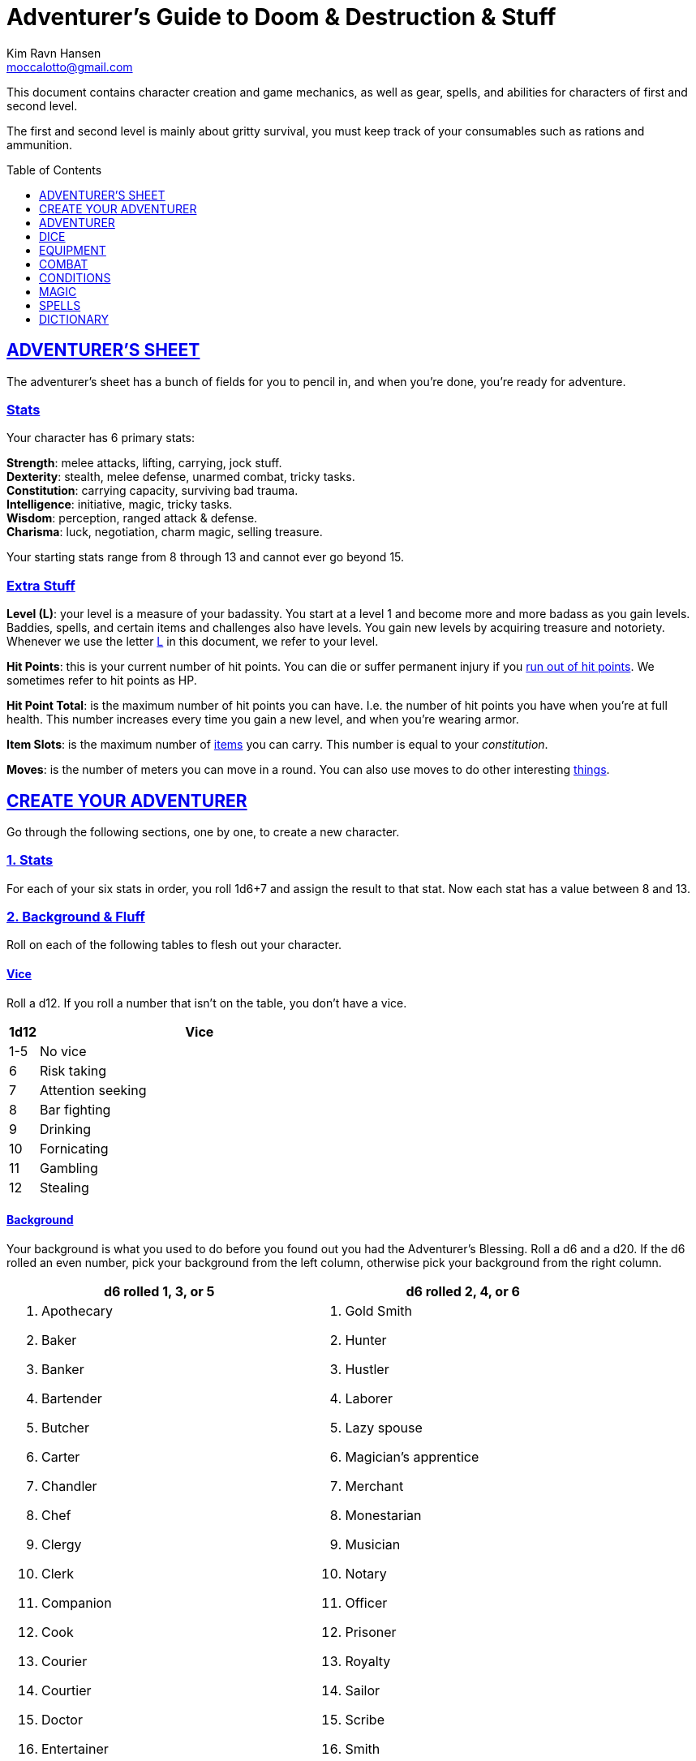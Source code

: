 = Adventurer's Guide to Doom & Destruction & Stuff
// {{{ VARIABLES
:stylesheet: style.css
:doctype: article
:icons: font
:sectlinks:
:toc:
:toclevels: 1
:toc-placement!:
:experimental:
:stem:
:xrefstyle: full
:author: Kim Ravn Hansen
:email: moccalotto@gmail.com


:AHP: <<armor_hit_points,Hit Points>>
:IS: <<item_slots,Item Slots>>
:UP: <<usage_points,Usage Points>>
:_up: <<usage_points,usage point>>
:_ups: <<usage_points,usage points>>
:consumable: <<consumption_checks,consumable>>
:consumption: <<consumption_checks,consumption>>
:cost: <<_money,Cost>>
:elite_book: xref:elite[Elite's Guide To Doom & Destruction & Stuff]
:hero_book: xref:hero[Hero's Guide To Doom & Destruction & Stuff]
:link: icon:link[]
:one: <<nat1,One>>
:twenty: <<nat20,Twenty>>
// VARIABLES }}}

This document contains character creation and game mechanics, as well as gear,
spells, and abilities for characters of first and second level.

The first and second level is mainly about gritty survival, you must keep
track of your consumables such as rations and ammunition.

toc::[]

// {{{ ADVENTURERS SHEET
== ADVENTURER’S SHEET
The adventurer’s sheet has a bunch of fields for you to pencil in, and when
you’re done, you’re ready for adventure.

=== Stats
Your character has 6 primary stats:

[%unbreakable]
--
*Strength*: melee attacks, lifting, carrying, jock stuff. +
*Dexterity*: stealth, melee defense, unarmed combat, tricky tasks. +
*Constitution*: carrying capacity, surviving bad trauma. +
*Intelligence*: initiative, magic, tricky tasks. +
*Wisdom*: perception, ranged attack & defense. +
*Charisma*: luck, negotiation, charm magic, selling treasure.
--

Your starting stats range from 8 through 13 and cannot ever go beyond 15.

=== Extra Stuff

*Level (L)*: your level is a measure of your badassity. You start at a level 1
and become more and more badass as you gain levels. Baddies, spells, and
certain items and challenges also have levels. You gain new levels by acquiring
treasure and notoriety. Whenever we use the letter <<L>> in this document, we
refer to your level.

*Hit Points*: this is your current number of hit points. You can die or suffer
permanent injury if you <<zero_hp,run out of hit points>>. We sometimes refer
to hit points as HP.

[[hit_point_total,hit point total]]
*Hit Point Total*: is the maximum number of hit points you can have. I.e. the
number of hit points you have when you're at full health. This number increases
every time you gain a new level, and when you're wearing armor.

*Item Slots*: is the maximum number of <<item_slots,items>> you can carry. This
number is equal to your __constitution__.

*Moves*: is the number of meters you can move in a round. You can also use
moves to do other interesting <<moves,things>>.
// }}}


// {{{ CREATE YOUR ADVENTURER
== CREATE YOUR ADVENTURER
Go through the following sections, one by one, to create a new character.

=== 1. Stats
For each of your six stats in order, you roll 1d6+7 and assign the result to
that stat. Now each stat has a value between 8 and 13.

=== 2. Background & Fluff
Roll on each of the following tables to flesh out your character.

==== Vice
Roll a d12. If you roll a number that isn't on the table, you don’t have a vice.

[%header,cols="^1,11"]
|===
| 1d12  | Vice
//------+--------------------------
| 1-5   | No vice
| 6     | Risk taking
| 7     | Attention seeking
| 8     | Bar fighting
| 9     | Drinking
| 10    | Fornicating
| 11    | Gambling
| 12    | Stealing
//------+--------------------------
|===


==== Background
Your background is what you used to do before you found out you had the
Adventurer's Blessing. Roll a d6 and a d20. If the d6 rolled an even number,
pick your background from the left column, otherwise pick your background from
the right column.

[%header,cols=2*a]
|===
//---------------------+------------------------
| d6 rolled 1, 3, or 5 | d6 rolled 2, 4, or 6
|
. Apothecary
. Baker
. Banker
. Bartender
. Butcher
. Carter
. Chandler
. Chef
. Clergy
. Clerk
. Companion
. Cook
. Courier
. Courtier
. Doctor
. Entertainer
. Farmer
. Fisherman
. Foreigner: roll again for original background
. Gambler
|
. Gold Smith
. Hunter
. Hustler
. Laborer
. Lazy spouse
. Magician’s apprentice
. Merchant
. Monestarian
. Musician
. Notary
. Officer
. Prisoner
. Royalty
. Sailor
. Scribe
. Smith
. Solder
. Squire
. Street urchin
. Thief
//---------------------+------------------------
|===

[quote]
Consult the GM when making checks that you think could be helped to your
background; you might get an <<advantage>>.


=== 3. Adventuring Gear

All characters start with the following equipment:

[%unbreakable]
--
* A backpack.
* An <<adventurers_logbook>>.
* 2 <<torch,torches>>.
* A <<melee_weapons,light melee weapon>>.
* Three normal <<rations,ration packs>>.
* A set of common clothing.
* A bedroll.
--

*In addition to that:* Roll on each of the following tables to find out what
additional equipment your character starts with.



==== Ranged weapon
Roll 1d6 on this table to find out if you have a ranged weapon.

[%unbreakable]
--
[%header,cols="^2,10"]
|===
| d6  | Weapon
//----+----------------------------
| 1-2 | No ranged weapon
| 3   | Throwing Weapon (dagger, axe, or javelin)
| 4   | Slingshot + Bag of stones
| 5   | Bow + Quiver of arrows
| 6   | Crossbow + Quiver of bolts
//----+----------------------------
|===
--


==== Shield
Roll 1d6 on this table to find out if you have a shield.

[%unbreakable]
--
[%header,cols="^2,10"]
|===
| d6    | Shield
//------+----------------------------
| 1-4   | No shield
| 5-6   | Light Shield
//------+----------------------------
|===
--


==== Armor Pieces
Roll 1d6 on this table to find out what armor you have.

[%unbreakable]
--
[%header,cols="^2,10"]
|===
| d6    | Armor
//------+----------------------------
| 1-2   | No armor
| 3-4   | Light Cuirass
| 5-6   | Light Cuirass and Helmet
//------+----------------------------
|===
--

==== Utility Gear

Roll once on <<utility_gear_1>>.

[%unbreakable]
--
[[utility_gear_1]]
.Utility Gear 1
[%header,cols="^1,11"]
|===
| 1d10 | Item
//-----+-----------------------
|   1  | <<iron_rations>>
|   2  | Grappling hook + 10 meter rope
|   3  | <<storm_lantern>>
|   4  | Rope, 25 meters
|   5  | <<kosh>>
|   6  | Ball bearings
|   7  | Shovel
|   8  | <<lockpicking_tools>>
|   9  | <<lantern>>
|   10 | <<purse_copper>>
//-----+-----------------------
|===
--

Roll twice on <<utility_gear_2>>; if the two rolls are the same, reroll both
until you have two different rolls.

[%unbreakable]
--
[[utility_gear_2]]
.Utility Gear 2
[%header,cols="^1,11"]
|===
| 1d10 | Item
//-----+-----------------------------
| 1    | 2d6 gold pieces
| 2    | <<spellbook,Spellbook>> with 2 <<usage_points>> (the <<GM>> chooses the spell)
| 3    | <<torch,Torch>>
| 4    | <<spikes,Spikes>>
| 5    | <<tinkering_tools,Tinkering tools>>
| 6    | Pole, 3m, foldable
| 7    | Chalk
| 8    | <<rations,Ration pack, normal>>
| 9    | <<lamp_oil,Lamp oil>>
| 10   | <<map_making_tools,Map making tools>>
//-----+-----------------------------
|===
--


=== All Done
Now it’s time to read about the adventurer class and then check out the
sections on dice checks and combat.

// }}}


// {{{ ADVENTURER
== ADVENTURER

[quote,Baron LeDique]
Adventurers are brave, eager, and dangerous.

All characters start out with the same class: Adventurer.

=== Level 1

[[hit_points,hit points]]
==== Hit Points
Your __hit point total__ is 8, which means that, under normal
circumstances, you can’t have more than 8 hit points. When you have lost all
your hit points, you have to roll on the <<death_table>>.

[[armor_skills]]
==== Armor Skills
You are skilled at using light armor pieces. See also <<armor_skills>>.


[[weapon_skills]]
==== Weapon Skills
You are skilled at using ranged weapons and light melee weapons. See also
<<adventurer_damage_rolls_table>>.

==== Adventurer's Blessing

An adventurer is not just someone who chooses to go on adventures, the blood in
their veins is magical, and it makes them formidable and among the only
persons who can be magically revived.

[quote,Margot LeDique]
The Adventurer's Blessing is stunningly powerful; many nations want former
adventurers of high levels in key military and governing positions, as the
ability to be revived can be, well, vital for the continuation of the position.


==== Exotic Weapon Skills
You are __not__ skilled at using any exotic weapons such as the <<kosh>>.
Becoming skilled with such weapons require special training or abilities (such
as <<shady>>).

==== Spellcasting
You can use <<basic_spellcasting>> to cast <<basic>> spells quickly directly
from a <<spellbook>>, draining it fairly fast. You can also use
<<basic_ritual_casting>> to very slowly cast <<ritual,certain spells>>,
draining your spellbook much less. You can also use <<basic_recharging>> to
recharge depleted spellbooks.


=== Level 2
When you reach second level, you gain more hit points, better stats, and a
special ability.

==== More Hit Points, More Better
Your __hit point_total__ is increased by 1d8. Roll with <<advantage>>.

==== Better Stats
Roll a d20 and select a stat that is lower than the result of the die roll.
Increase that stat by 1 point. If no stats are lower than your die roll,
increase your lowest stat by 1.

==== Adventurer’s Special Ability
Choose one of the abilities below. Your choice is not permanent; you can switch
this ability at later levels.

//START_SORT //KEY:

//KEY:
[[armorer,armorer]]
*Armorer*: You obtain a set of <<tinkering_tools>>, and you can can repair
damaged and broken weapons as well as armor pieces using those tools.


//KEY:
[[backstabber,backstabber]]
*Backstabber*:
If an adjacent baddie moves away from you, you can make a melee attack against
them with a readied melee weapon you are skilled at using. When you do so, you
have __advantage__ on the <<attack_and_damage,attack check>> and the damage roll.

//KEY:
[[everdeen,everdeen]]
*Everdeen*:
If you are without arrows during combat, you can spend 3 moves, and make a
__charisma__ check. If successful, you somehow have a single extra arrow and
you’re ready to fire. If unsuccessful, you cannot use this ability before you
have stocked up on ammunition. This ability also works with bolts, slingshot,
and darts, but not thrown weapons such as daggers and javelins.


//KEY:
[[great_weapon_specialist,great weapon specialist]]
*Heavy Weapon Specialist*: You are skilled at using heavy melee weapons, and
when doing so, your damage die is 1d12.


//KEY:
[[infantry,infantry]]
*Infantry*:
You are able to use <<polearm,polearms>>.

//KEY:
[[medic,medic]]
*Medic*: 
You can augment magical healing and natural regeneration. You spend 30 minutes
administering to a wounded individual; during that time all checks and rolls
made to heal the patient (for instance to determine how many <<hit_points>> the
patient regains) have <<advantage>>. This does not apply to "area of effect"
healing. This augmentation can apply to regeneration via <<rest,resting>>,
provided you administer to the patient right as they start the rest.

//KEY:
[[monstrous_gourmand,monstrous gourmand]]
*Monstrous Gourmand*:
You can make edible ration packs from fresh monster parts (any recently dead
creature will do) It requires sharp cutting instruments, a large pot, a bonfire
(or equivalent source of heat), one hour of work, and a successful
__intelligence__ check to create one ration pack. A medium sized creature
“contains” 3 ration packs. In addition to creating rations, you are also able
to eat fresh, uncooked, monster meat without getting sick. It requires a sharp
cutting tool, 3d6 minutes, and a successful __constitution__ check to create
and eat such a “meal”.


//KEY:
[[negotiator,negotiator]]
*Negotiator*:
You have <<advantage>> on checks that involve negotiation, including
<<haggling_check>>.


//KEY:
[[pugilist,pugilist]]
*Pugilist*:
You are skilled at unarmed combat, and your unarmed combat damage die is 1d6.


//KEY:
[[rider,rider]]
*Rider*:
You acquire a trained horse for free (tamed wild horse, a gift, or similar).
You become skilled at riding horses. You have <<advantage>> on all
riding-related checks. You have <<advantage>> on {consumption} for animal feed.
When you reach level 5 your riding skill expands to all rideable land
creatures. At level 8, you can ride virtually any willing creature.

[%collapsible]
.A Rider's Mount
====
*Your horse* can drag a cart that can either carry you and two others, or you
and 20 <<item_slots>> of cargo. When you ride it or direct it, it can move 2
meters for every <<moves,move>> you make, and it has the same stats and hit
points as you, except for __intelligence__, which is 2. The horse generally does
what you want when you're in the saddle, but you have to succeed a __charisma__
check (with <<advantage>>) to command it when you're not.

*Feed*: You can feed your horse __animal feed__, and if you can't you can feed
it with <<rations>>, but the horse eats so much that you will have to make two
<<consumption_checks>> per day.

*If you lose this ability* (by changing it at later levels), you do not lose
your mount, but your rolls are no longer made with <<advantage>>.
====


//KEY:
[[ritualist,ritualist]]
*Ritualist*:
You have <<advantage>> on <<consumption_checks>> with <<magic_components>> and
you have <<advantage>> on the __intelligence__ check used for
<<basic_ritual_casting>>.

//KEY:
[[shady,shady]]
*Shady*:
On a successful __charisma__ check you pull out a dagger from a boot, a sleeve
or… somewhere. If your check fails, you cannot do it again for the rest of the
session. In combat, this feat requires 3 moves. You are also skilled at using a
<<kosh>>, something normal adventurers are not.

[quote]
The gods do not smile on people who use this ability to get rich by selling
daggers.


//KEY:
[[spelunker,spelunker]]
*Spelunker*:
You cannot go <<dungeon_mad>>,
you always have some chalk,
you always know the cardinal directions,
and have <<advantage>> on checks that involve navigation in caves and dungeons.
//
You also have <<advantage>> on <<consumption_checks>> checks for <<lamp_oil>>,
<<lantern,lanterns>>, and <<torch,torches>>.
//
Moreover, at any time, one of the ropes you carry does not take up any
<<item_slots>>.


//KEY:
[[thrifty,thrifty]]
*Thrifty*:
You have <<advantage>> on <<consumption_checks>> with <<coin_purse,coin
purses>>.


//KEY:
[[traveler,traveler]]
*Traveler*:
You have <<advantage>> on <<consumption_checks>> for <<rations>> and animal
feed, you always know the cardinal directions, and you have <<advantage>> on
checks related to geography, travel, and navigation. Additionally, at any time,
one of the ration packs you carry does not take up any <<item_slots>>.

//END_SORT


=== Level 3: Hero
You gain your hero specialization. You can find more info about the hero
specialization classes in the {hero_book}.

*NOTE*:
Even though you gain a heroic class at 3rd level, you're still an adventurer;
you still have the <<_adventurers_special_ability>>, the
<<_adventurers_blessing>>, as well as the other abilities adventurers have,
such as <<basic_spellcasting>>. You only lose an ability if your heroic class
explicitly prevents you from having it.

//}}}


//{{{DICE
== DICE
You can make rolls and checks with your dice. A roll is any kind of roll such
as 1d6, 2d4, 3d6+3, etc. A check is a special kind of roll described below.

=== Checks
You make checks to see if your character can successfully do certain
interesting things; you roll your d20. The check is successful if you roll
__no higher__ than a specified __target number__. 

The __target number__ is usually one of your stats.

.Checks & Target Numbers
====
*BASIC EXAMPLE*:
If the target number is 10, you must roll 10 or lower to succeed.

*CONCRETE EXAMPLE*:
You want to lift something really heavy, so the GM tells you to make a
__strength__ check. Your __strength__ is 12. You must roll 12 or below to
succeed. You roll a 13, which isn't a success.
====

[[nat1,1]]
*Rolling a One*: Checks are always successful if you roll a 1 on your d20.
Furthermore, depending on the type of check, other positive effects may occur.

[[nat20,20]]
*Rolling a Twenty*: Checks are always unsuccessful if you roll a 20 on your d20.
Furthermore, depending on the type of check, other negative consequences may occur.

[[adversarial,adversarial]]
=== Adversarial Checks
These are checks where the difficulty depends on the level of the adversary. In
this context, and adversary can be any type of obstacle, such as a baddie, a
lock, a trap, a riddle, or similar.

If the adversary is two or more levels above you, your checks against them have
<<disadvantage>> and if the adversary is two or more levels below you, your
checks against them have <<advantage>>.

.Adversarial Checks
====
A second level adventurer is trying to attack an evil orc who is level 5. This
attack check has <<disadvantage>> because the orc is two or more levels above
the adventurer. Had the orc been level 3, the check would not have had
<<disadvantage>>.

---

A level 3 adventurer is trying to haggle with a level 1 merchant to get a good
price on some loot. This <<haggling_check>> has <<advantage>> because the
adventurer is two levels above the merchant. Had the merchant (or indeed the
adventurer) been level 2 the check would not have had <<advantage>>.

---

A first level adventurer is attacking a second level zombie. The attack check
is normal because the level difference is less than 2.
====


=== Advantage & Disadvantage
Certain conditions, abilities, classes, and spells can give a roll an advantage
or disadvantage, which changes the way you roll the dice.

[[advantage,advantage]]
*Advantage*: If a roll has advantage, you roll the dice twice, and pick the
result you like best. For instance, if you have advantage on a damage doll, you
roll your damage dice twice and pick the roll you like best.

[[disadvantage,disadvantage]]
*Disadvantage*: If a roll has disadvantage, you roll the dice twice, and the GM
picks the result they like. For instance, if you have disadvantage on a check,
you roll the d20 twice and let the GM chose which die to use.

*Both = Neither*: If at least one advantage and at least one disadvantage
applies to the same roll, it becomes a normal without any advantage or
disadvantage roll.

//}}}


//{{{EQUIPMENT
== EQUIPMENT

=== Money
A gold piece (__gp__) is equivalent to 100 silver pieces, a silver piece (sp)
is 100 copper pieces (__cp__).

The weight of a few coins is negligible, but 100 coins take up one
<<item_slots,item slot>>.

[[item_slots,item slots]]
=== Item Slots
An average item uses up one item slot, but bulky or heavy items can use up
more. The number of item slots you can carry without penalty is equal to your
__constitution__. If your __constitution__ changes so does the number of item
slots you can carry.

[[overburden,overburden]]
*Overburdening*: You can use up all your item slots without any adverse
effects, but can carry up to __strength__ additional item slots by
overburdening yourself and being <<exhausted>> while doing so.

[[usage_points,usage points]]
=== Usage Points
Items that can be consumed or depleted (such as <<rations>>, arrows,
<<lamp_oil>>) have usage points. When you have used such an item you make a
consumption check to see if it loses a usage point. If the item run out of
<<usage_points>>, it is completely used up: no more arrows in the quiver, and
no more food in the ration pack.

[[consumption_checks,consumption checks]]
=== Consumption & Consumption Checks
You are sometimes asked to spend a __consumption__ of a given consumable item.
When making a __consumption__ of an item, you first roll a consumption check,
which is a <<Checks,check>> with a target number of 11 (meaning you must roll
10 or lower to succeed), and if the check wasn't successful, the item in
question loses a <<usage_points,usage point>>.

*Rations & Iron Rations*:
You must spend one __consumption__ of <<rations>> every day if you don't want
to <<starving,starve>>. This means that, once a day, you must make a
__consumption{sp}check__, and if it fails, one of your ration packs loses a
<<usage_points,usage point>>.

*Projectiles*:
If you have fired a ranged weapon that uses ammunition in combat, no matter how
many times you fired it, you roll a single __consumption__ check after the
combat to see if the ammunition loses a <<usage_points,usage point>>.

If you fire a ranged weapon while not in combat (while exploring a dungeon,
hunting, during a competition, or similar) you roll __consumption__ right away.

When your ammunition (quiver of arrows, bag of stones, etc.) has lost all its
<<usage_points>> it is gone,

[[melee_and_ranged,consumable thrown weapons]]
*Consumable Thrown Weapons*:
If you have thrown a throwable weapon in combat, no matter how many times
you threw it, you roll a single __consumption{sp}check__ after the combat
to see if the weapon loses a <<usage_points,usage point>>.

Your throwable weapon can also lose <<usage_points>> right away if you roll a
<<nat20>> on your attack check.

If your throwable weapon reaches zero <<usage_points>> it is completely used up
and cannot be repaired.

=== Gear

.General Gear
[%header,cols="7,^2,^3"]
|===
| Name                  | {IS} | {cost}
//----------------------+------+---------
| Backpack              |  0   | 5  sp
| Bedroll               |  1   | 1  sp
| Clothing, common      |  1   | 3  sp
| Clothing, poor        |  1   | 3  cp
| Clothing, wealthy     |  1   | 3  gp
| Flint and steel       |  0   | 2  cp
| Ladder, 2m            |  2   | 10 cp
| Pole, 3m foldable     |  2   | 5  cp
| Rope, 10m             |  1   | 2  cp
| Rope, 25m             |  2   | 10 cp
| Shovel                |  1   | 2  cp
| Steel bottle          |  1   | 25 sp
//----------------------+------+---------
|===


.Consumables
[%header,cols="5,^2,^2,^3"]
|===
| Name                                            | {IS} | {UP} | {cost}
//------------------------------------------------+------+------+-----------
| <<adventurers_logbook,Adventurer's Logbook>>    |   1  | 10   | 20 gp
| Animal Feed                                     |   2  | 1    | 15 cp
| Ball Bearings                                   |   1  | 20   | 15 cp
| Candles                                         |   1  | 6    | 25 cp
| Chalk                                           |   1  | 12   | 3  cp
| <<lamp_oil,Lamp Oil>>                           |   1  | 2    | 5  cp
| <<magic_components,Magic Components>>           |   1  | 2    | 1  gp
| <<iron_rations,Iron Rations>>                   |   1  | 2    | 4  sp
| <<rations,Rations>>                             |   1  | 1    | 1  sp
| <<spikes,Spikes>>                               |   1  | 2    | 1  sp
| <<lockpicking_tools,Lockpicking Tools>>         |   1  | 4    | 5  gp
| <<tinkering_tools,Tinkering Tools>>             |   2  | 4    | 10 gp
| <<torch,Torch>>                                 |   1  | 2    | 5  cp
//------------------------------------------------+------+------+-----------
|===


[%unbreakable]
--
[[armor_table]]
.Armor
[%header,cols="5,^2,^2,^3"]
|===
| Armor Piece           | {IS} | {AHP} | {cost}
//----------------------+------+-------+------
| Light Shield          |  1   |  3    | 8  gp
| Light Helmet          |  1   |  3    | 8  gp
| Light Cuirass         |  2   |  6    | 27 gp
| Light Gauntlets       |  1   |  3    | 8  gp
| Light Greaves         |  1   |  3    | 8  gp
//----------------------+------+-------+------
| Medium Shield         |  2   |   6   | 64  gp
| Medium Helmet         |  2   |   6   | 64  gp
| Medium Cuirass        |  3   |   9   | 125 gp
| Medium Gauntlets      |  2   |   6   | 64  gp
| Medium Greaves        |  2   |   6   | 64  gp
//----------------------+------+-------+------
| Heavy Shield          |  3   |   9   | 216 gp
| Heavy Helmet          |  3   |   9   | 216 gp
| Heavy Cuirass         |  4   |   12  | 343 gp
| Heavy Gauntlets       |  3   |   9   | 216 gp
| Heavy Greaves         |  3   |   9   | 216 gp
//----------------------+------+-------+------
|===
--

[[lodging]]
.Food and Lodging (per person per night)
[%header,cols="10,^2"]
|===
| Lodging                                   | {cost}
//------------------------------------------+--------
| Opulent (luxury apartment, finest food)   | 5  gp
| Middle class (small room, decent fare)    | 5  sp
| Poor (sleep in common room, cheap food)   | 50 cp
//------------------------------------------+--------
|===


[[melee_weapons,melee weapons]]
.Melee Weapons
[%header,cols="9,^2,^1"]
|===
| Melee Weapon                  | {IS} | {cost}
//------------------------------+------+--------
| Light Melee Weapon            |   1  | 3 gp
| Heavy Melee Weapon            |   2  | 8 gp
| <<kosh,Kosh>>                 |   1  | 6 gp
//------------------------------+------+--------
|===


:melee_ranged: (<<melee_and_ranged,Melee & Ranged>>)
.Ranged Weapons
[%header,cols="7,^2,^2,^1"]
|===
| Name                          | {IS} | {UP} | {cost}
//------------------------------+------+------+------
| Dagger  __{melee_ranged}__    |   1  |  1   | 3  gp
| Javelin __{melee_ranged}__    |   1  |  1   | 3  gp
| Small Axe __{melee_ranged}__  |   1  |  1   | 3  gp
| Dart                          |   1  |  4   | 3  gp
| Bow                           |   2  |  -   | 7  gp
| ↳ Quiver of Arrows            |   1  |  10  | 2  gp
| Crossbow                      |   1  |  -   | 12 gp
| ↳ Quiver of Bolts             |   1  |  10  | 2  gp
| Sling                         |   0  |  -   | 4  gp
| ↳ Bag of Slingshot            |   1  |  10  | 2  gp
//------------------------------+------+------+------
|===

[quote]
See <<weapon_range>> for more info on how far your ranged attacks can reach.

=== Special Items
//START_SORT //KEY:


//KEY:
[[adventurers_logbook,adventurer's logbook]]
==== Adventurer's Logbook
This special book is made from parchment from magical creatures. It highly
resistant to fire, water, and wear and tear. You can write impossibly fast in
this book; up to ten times your normal writing speed. You can easily and
swiftly transcribe writing from this book to another __adventurer's logbook__,
writing at up to fifty times your normal writing speed. Even when writing at
full speed, anything you write in this book is very legible, but this only
applies to text; any drawings you make depend completely on your drawing
skills.


//KEY:
[[bank_book,bank book]]
==== Bank Book
A bank book is a magical book that can contain money. There is a magical ritual
called <<_banking_transaction_x>>, that allows you to transfer money into and
out of the book.


//KEY:
[[coin_purse,coin purse]]
==== Coin Purse
Purses aren't real items; they are concepts that can simplify bookkeeping.
Instead of keeping track of every copper penny and doing a lot of math, you
just make consumptions whenever you buy something. You don't need to buy purses
from a merchant - you just "buy" them directly from the GM. You cannot sell
them or exchange them.

[[purse_copper,copper purse]]
*Copper Purse*: for 1,000 copper pieces you can buy a copper purse. It has 10
<<usage_points>>. Whenever you buy something costing less than 100 copper
pieces (i.e. less than 1 silver piece), you can spend one
{consumption} of this purse instead of spending coin.

[[purse_silver,silver purse]]
*Silver Purse*: for 1,000 silver pieces you can buy a silver purse. It has 10
<<usage_points>>. Whenever you buy something costing less than 100 silver
pieces (i.e. less than 1 gold piece), you can spend one
{consumption} of this purse instead of spending coin.

[[purse_gold,gold purse]]
*Gold Purse*: for 1,000 gold pieces you can buy a gold purse. It has 10
<<usage_points>>. Whenever you buy something costing less than 100 gold pieces
you can spend one {consumption} of this purse instead of
spending coin.


//KEY:
[[healing_salve,healing salve]]
==== Healing Salve
These salves can heal minor wounds: You spend one
{consumption} of salve, and five minutes to apply it to a
willing recipient. Once applied, the recipient rolls a number of dice (usually
a few d6), and regain that many hit points.

//KEY:
[[kosh,kosh]]
==== Kosh
Adventurers with the <<shady>> special ability are <<weapon_skills,skilled>> at
using the these weapons. To use a kosh, you make an attack check against the
baddie; if you hit it, it immediately loses 1 <<hit_points,hit point>>. You
then roll your damage die for light melee weapons. The baddie does not lose any
<<hit_points>>, but if the damage roll was higher than the baddie’s remaining
hit points, it falls <<unconscious>>, which means they’ll wake up within 2d6
hours unless they're healed.

[quote]
Aside from losing a single hit point, and potentially falling unconscious,
the target suffers no other ill effects from being struck with a kosh.

//KEY:
[[lamp_oil,lamp oil]]
=== Lamp Oil
This {consumable} item is flammable; you can use it as fuel
for your lantern or storm lantern, and you can use it to light things on fire.

You can throw lamp oil to cover an area; You first roll a __dexterity__ check.

[%unbreakable]
--
[cols="^2s,10"]
|===
//----------+----------------------------------------------------
| {twenty}  | You drop the container at your feet and it ruptures.
| Failure   | The container lands where intended, but it does not rupture.
| Success   | The container lands where intended, ruptures, and covers 1d4
              square meters (<<GM,GM's>> choice) in oil.
| {one}     | The container lands where intended, ruptures, and covers up to 4
              square meters (of your choice) in oil.
//----------+----------------------------------------------------
|===
--


//KEY:
[[lantern,lantern]]
==== Lantern
Lanterns illuminates the area around you. The lantern does not have have any
usage points itself, but it it does <<lamp_oil>>; it uses one consumption every
hour.

You can throw a lantern, using it to ignite an area. You roll a __dexterity__
check. If successful, the lantern lands where you want it to (within
__strength__ meters), and covers 1d4 square meters in flaming oil. Anyone
inside the affected area is set <<on_fire>>.

[[storm_lantern,storm lantern]]
*Storm Lanterns*: are a variant of the normal <<lantern>> that cannot be blown
out in normal storms and gales. But they cannot be used to ignite an area
either, as they are designed to go out when they aren't upright.


//KEY:
[[lockpicking_tools,lockpicking tools]]
==== Lockpicking Tools
These tools allow you to pick various locks. They can be used up, and therefore
have <<usage_points>>. To Open a Lock, you first spend 5 minutes and one
{consumption} of lockpicking tools. Then you make both a __dexterity__- and an
__intelligence__ check.

* If both are successful, you open the lock.
* If one is successful, the lock does not open, but you get to try again.
* If none are successful, the lock becomes jammed, and can only be opened by a
  key or by a lockpicker who is at least two levels higher than you. You may
  try again when you have gained two levels.


//KEY:
[[magic_components,magic components]]
==== Magic Components
Magic components are used when casting rituals and when recharging spellbooks.
A consumption of magic components means you use some unspecified amount of your
magic components which costs one {consumption} of your
magic components.


//KEY:
[[map_making_tools,map making tools]]
==== Map Making Tools
You can use these tools to maps of dungeons, cities, and various land areas. To
do so you must make an __intelligence__ check and a __wisdom__ check.

* If both are successful, your mapping process is accurate for the entire
  dungeon level, city, or area.

* If just one is successful, your map is slightly incorrect, and using it gives
  your related checks <<disadvantage>>.

* If both failed, the map is not accurate at all. Twists and turns are
  wrong, scales are wrong, the cardinal directions are wrong, and there are
  missing areas and notes.


//KEY
[[rations,rations]]
==== Rations
Rations sustain you on your adventures. You must use one {consumption} of rations every day, otherwise you become <<starving>>.

[[iron_rations,iron rations]]
*Iron Rations* have twice as many <<usage_points>> as normal rations, while
still only requiring one <<item_slots,item slot>>.


//KEY:
[[polearm,polearm]]
==== Polearm
Only <<infantry,infantrymen>> can use these weapons in any way. Polearms have a
special ability: by spending three <<moves>> and one <<Actions,action>> you can
attack a baddie who is two meters away from you, i.e. there is an entire
one-meter square between you and the baddie.

[quote]
The polearms damage die follows your damage die for heavy weapons, although
it can never be lower than 1d12.

//KEY:
[[restoring_salve,restoring salve]]
==== Restoring Salve
These salves can reverse the effects of <<reversible>> trauma. You spend one
{consumption} of salve, and 30 minutes to apply it to a willing recipient. Once
applied, one <<reversible>> trauma condition is removed from the recipient.


//KEY:
[[spikes,spikes]]
==== Spikes
When hammered in between the door and the wall or jamb, these 30 centimeter
spikes can wedge a door shut until the spikes are removed.


//KEY:
[[tinkering_tools,tinkering tools]]
==== Tinkering Tools
Tinkering tools can be used to disarm traps and repair broken items.

*Repairing Mechanisms*:
To repair a trap, mechanism, stuck door, or similar, you spend 10 minutes and
one {consumption} of tinkering tools. Then you make a
__dexterity__ check and an __intelligence__ check.

* If both are successful, you have repaired the item.
* If one is successful, the item is still damage, but you may try again.
* If both failed, you cannot fix this item until you've gained a new level.

*Repairing Armors*:
This is like repairing mechanisms, except: only <<armorer,armorers>> can repair
armors, and only __light armor__ can be repaired using tinkering tools alone;
__medium__ and __heavy__ armor also requires a furnace (or the <<_furnace>>
spell).

*Repairing Weapons*:
This is like repairing mechanisms, except: only <<armorer,armorers>> can repair
weapons, and it takes twice as long if the weapon is broken rather than
damaged.

*Disarming Traps*:
To disarm a trap you spend 10 minutes and one {consumption}
of tinkering tools. Then you make a __dexterity__ and __wisdom__ check.

* If both are successful, you have disarmed the trap.
* If one is successful, you did not disarm the trap, but you may try again.
* If both failed, the trap triggers, and you are not able to dodge the
  effects (if the trap is aimed at you).


//KEY:
[[torch,torch]]
==== Torch
Aside from illuminating the area around you, torches can be used for a number
of things.

Torches have 2 <<usage_points>>, and use a {consumption} every hour.

Torches can be revitalized; it requires one consumption of <<lamp_oil>> to
restore 1 <<usage_points,usage point>> to a torch. This cannot be done while
the torch is lit. After revitalizing your torch, you roll a __wisdom__ check
with <<disadvantage>>. If unsuccessful, the torch is destroyed, and cannot be
lit.

You can use your torch as a light melee weapon with <<disadvantage>>. If you
roll a <<nat20>> on your melee attack check, the torch breaks and cannot be
repaired. If you roll a <<nat1>>, the target is set <<on_fire>>, dealing 1d4
damage every round until it is put out.

You can throw a torch and use it as a ranged weapon with <<disadvantage>>. If
you rolled a <<nat20>> on your attack check, the torch is broken and cannot be
repaired. The throwing range of a torch is 5 meters.

This item takes up 1 item slot.

//END_SORT

=== Selling and Haggling
You buy things for price listed in this guide, but you cannot sell items at
that price. When selling something trivial or cheap, you sell it for 50% of the
listed value, but if you’re selling more precious things, you must make a
__haggling check__.

[[haggling_check,haggling check]]
*Haggling Check*:
If you’re selling expensive items, or if you’re selling things in bulk, you
must haggle to get a good price. You first roll a __charisma__ check, and refer
to the table below, and do what it says, even if you don't like the result.

[%unbreakable]
--
[cols="^2s,10"]
|===
//----------+----------------------------------------------------
| {twenty}  | You sell the item(s) for 25% of local list price.
| Failure   | You sell the item(s) for 50% of local list price.
| Success   | You sell the item(s) for 75% of local list price.
| {one}     | You sell the item(s) for 100% of local list price.
//----------+----------------------------------------------------
|===
--

.Negotiators
[TIP]
<<negotiator,Negotiators>> have <<advantage>> on haggling checks.


//}}}


//{{{ COMBAT
== COMBAT

This section is all about fighting 🤺

.Attack Types
****
*Unarmed Combat*:
Requires two free hands but does not suffer from <<_weapon_wear,weapon wear>>.
Only <<pugilist,pugilists>> are skilled at unarmed combat. See also
<<weapon_skills,weapon skills>>.

*Light Melee Weapons*:
These weapons, except quarterstaves, are one-handed. Adventurers are skilled at
using these weapons. See also <<weapon_skills,weapon skills>>.

*Heavy Melee Weapons*:
Require two hands. Only <<great_weapon_specialist,great weapon specialists>>
are skilled at using these weapons.
See also <<weapon_skills,weapon skills>>.

*Ranged Weapons*:
Ranged weapons is generally split into two 

*Projectile Weapons*:
Require ammunition and two hands.

*Throwing Weapons*:
Typically one-handed; certain throwing weapons (such as daggers and javelins)
can also be used as light melee weapons. See also <<melee_and_ranged>>.

[[weapon_range,range]]
*Range*:
The range of ranged weapons is a number of meters equal to the lowest of your
__strength__, __dexterity__, and __wisdom__; you cannot target baddies beyond
this range, and you cannot shoot into areas of complete darkness.

****

[[round,round]]
=== Rounds
Combat is divided into 10-second rounds. At the beginning of every round the
adventurers roll __initiative__, to determine in which order they get to act.

[%unbreakable]
--
During their turn, a combatant can do the following things in order.

. Make up to 5 moves.
. Take one action.
--


=== Initiative
At the beginning of every round each adventurer makes an __intelligence__
check. If the adventurers have more failed checks than there are combat capable
baddies on the battlefield, the baddies get to go first that round.

The players act in the order in which they sit around the gaming table,
clockwise from the GM, and the baddies act in whatever order the GM wishes.

[[moves,moves]]
=== Moves
You have 5 moves you can take before you take your main action. You can use
them in many ways, and here's some examples.

.Moves
[%header,cols="11,^1"]
|===
| Description                                   | Moves
//----------------------------------------------+------
| Move 1 meter in good terrain                  |   1
| Ready a potion from a belt pouch              |   1
| Draw a weapon from your sheath or equivalent  |   1
| Switch to a new quiver                        |   1
| Drop a light shield                           |   1
| Open a door                                   |   2
| Mount or dismount                             |   2
| Move 1 meter in bad terrain                   |   2
| Get up from a prone position                  |   2
| Reload a projectile weapon from quiver/bag    |   2
| Remove your gauntlets                         |   4
| Remove your helmet                            |   4
| Drop a functional heavy shield                |   5
| Ready a spellbook from your backpack          |   5
| Gain an extra <<Actions,action>>              |   5
//----------------------------------------------+------
|===

.Move Economy
****
Any moves you haven't used when you take your <<Actions,action>> are lost, and
if your convert your <<Actions,action>> into moves you lose any of those moves
that you did not use before your turn ended.

Effects and conditions, such as being <<prone>>, <<exhausted>>,
<<broken_armor,wearing broken armor>>, or being affected by spells such as
<<_slow_x>> can reduce your number of moves. But they can never be reduced to
less than zero. So you can always convert your <<Actions,action>> into moves
and get three moves that way.
****

=== Actions
When you have made your moves, you can take your action.
Here's some examples:

* Attack an adjacent baddie with a readied melee weapon.
* Attack a non-adjacent baddie with a ranged weapon.
* Unarmed attack against adjacent baddie.
* Drink a readied potion.
* Cast a spell with a readied spellbook via <<basic_spellcasting>>.
* Drop an heavy shield.
* Use a special ability.
* Get three extra moves.

[[attack_and_damage]]
=== Attacks & Damage

When you attack a baddie you make a so-called __attack check__ which is an
<<adversarial>> check with a stat that depends on the type of weapon you are
using; consult <<adventurer_damage_rolls_table>> to find out which __stat__ to
use, whether or not you are skilled at using the given weapon, and what your
damage roll is.

When you have made your attack check, consult <<attack_check_results_table>> to
find out what happens. Unless you rolled poorly on your attack check it is now
to to roll the damage die and reduce your opponent's hit pints accordingly.

[[adventurer_damage_rolls_table]]
.Adventurer's Attack and Damage
[%header,cols="6,^2,^2,^2"]
|===
| Weapon                | Stat        | Skill       | Damage
//----------------------+-------------+-------------+-------------
| Light Melee Weapons   | _Strength_  | Skilled     | 1d6
| Ranged Weapons        | _Wisdom_    | Skilled     | 1d6
| Heavy Melee Weapons   | _Strength_  | Unskilled   | 1d10
| Unarmed Combat        | _Dexterity_ | Unskilled   | 1d4
//----------------------+-------------+-------------+-------------
|===

[%unbreakable]
--
:weapon_wear: <<_weapon_wear,weapon wear>>
[[attack_check_results_table]]
.Attack Check Results
[cols="^2s,10"]
|===
//---------+-------------------------------------
| {twenty} | You miss and your weapon loses a {up} (see {weapon_wear}).
| Failure  | You deal half damage (rounded down) if you are
             <<weapon_skills,skilled>> with your weapon, otherwise deal no
             damage.
| Success  | You deal normal damage.
| {one}    | You deal maximum damage. If you are <<weapon_skills,skilled>> at
             using your weapon you also get an extra <<Actions,action>>.
//---------+-------------------------------------
|===
--

==== Weapon Wear
If your weapon loses all its <<usage_points>> it is broken and almost unusable
until it has been repaired. Attempting to use a broken weapon gives you
<<disadvantage>> on your attack check _and_ your damage roll.

*Thrown Weapons*: If a throwing weapon loses all its <<usage_points>> it is
simply gone and cannot be repaired.

=== Defense
When a baddie attacks you, you make a so-called __defense check__; if the
incoming attack is ranged your __defense check__ is an <<adversarial>>
__wisdom__ check, and if it is a melee attack the __defense check__ is an
<<adversarial>> __dexterity__ check.

When you have made your __defense check__ refer to
<<defense_check_results_table>> below to find out how well you defended
yourself.


[%unbreakable]
--
[[defense_check_results_table]]
.Defense Check Results
[cols="^2s,10"]
|===
//----------+-------------------------------------
| {twenty}  | You take maximum damage and your best armor piece <<broken_armor,breaks>>.
| Failure   | You take normal damage.
| Success   | You take no damage.
| {one}     | You take no damage and the enemy's weapon <<broken_weapon,breaks>>.
//----------+-------------------------------------
|===
--


==== Armor
You can wear up to five pieces of armor: a helmet, a cuirass, a gauntlet, a set
of greaves, and a shield.

[[armor_hit_points]]
===== Armor Grants Hit Points
Each piece of armor you wear increases your <<hit_point_total>> by a number of
points. The better the armor piece, the more hit points you get; see
<<armor_table>>.

When you don an armor piece, your <<hit_point_total>> and your current number
of hit points both increase by the number of hit points provided by the armor
piece.

When you doff armor, your <<hit_point_total>> and your current number of hit
points both decrease by the number of hit points provided by the armor piece.
This means that, technically, you can reach <<zero_hp,zero hit points>> by
removing armor.

===== Armor Requires Skill
For each piece of armor you're wearing, if you're not skilled at using it,
you lose one <<moves,move>>.

[[broken_armor]]
===== Broken Armor
If you are wearing at least one functional piece of armor and you roll a
<<nat20>> on your <<Defense,defense check>>, one of the functional armor pieces
you are wearing (your choice) breaks and becomes nonfunctional. A broken armor
piece still provides <<hit_points>>, but wearing it reduces your number of
<<moves>> by one. This is cumulative so if you're wearing 3 pieces of broken
armor, you lose 3 moves.

*Repairing Armor*:
<<armorer,Armorers>> can restore an he armor piece to its former glory by 
using <<tinkering_tools>>. Magic can repair nonmagical armor pieces via the
<<repair_x>> spell, though certain restrictions apply.

*Unskilled Usage of Damaged Armor*:
If you're wearing a piece of broken armor that you're not
<<armor_skills,skilled>> at using, that single armor piece causes you to lose
_two_ <<moves>>; one because you're unskilled, and the other because the armor
piece is broken.

=== Damage and Death

When you hit a baddie, you roll a damage roll to see how many points of damage
you deal. The dice used in the damage roll depends on your class, your
abilities, and the weapon (or spell) you used in the attack. Your opponent
subtracts your damage from their current number of hit points. If a baddie is
reduced to zero hit points (or below) they die instantly.

==== Taking damage
The GM tells you what the damage die is, and you roll it, and subtract the
result from your hit points.

[quote]
You can never go below zero hit points. But taking further
<<damage_at_zero_hp,damage>> is <<_trauma_table,traumatic>>.

==== Baddies With Zero Hit Points
Baddies die when they reach 0 hit points. The only way to bring them back is to
revive or resurrect them with powerful magic. If you want to stun a baddie, you
can use certain items, spells, and abilities.

[[zero_hp]]
==== Adventurers With Zero Hit Points
If you reach 0 hit points, you permanently decrease a random stat by one point,
and then you must roll on the <<death_table>>.

.Reaching zero hit points
====
You have 4 hit points left, and an angry troll hits you for 12 points of
damage. You're brought down to zero hit points.

You roll a d6 to find out which stat to reduce. You rolled a 2, so your
__dexterity__ is reduced by 1.

You now roll on the <<death_table>>: You roll a 53, meaning you're
<<unconscious>> and <<dying>>, which in turn means you will have to roll a d20
every round from now on, and a <<nat20>> will result in your death.
====

[[damage_at_zero_hp]]
===== Taking Damage At Zero Hit Points
If you take damage and you are already at zero hit points, you lose 1d4 points
from a random stat, and you must roll on the <<trauma_table>> and add the
amount of damage taken to your d100 roll.

.Kicked while you're down
====
You’re at zero hit points, you have already rolled on the <<death_table>> (and
survived, for now), and some dastardly baddie now strikes you for 5 damage.

You first roll a d6 and a d4 to reduce one of your stats, you rolled a 6 and a
3, meaning your __charisma__ is lowered by 3 points.

You then roll on the <<trauma_table>> and add 5 to your d100 roll (because you
received 5 points of damage). You rolled __59+5=64__, meaning you lose one
<<moves,move>> for 1d20 days.
====

==== Death Table

You're sure to receive a negative __condition__ or two when rolling on the
death table. Check the <<CONDITIONS>> section for more info.

[[death_table,death table]]
.Death Table
[%header,cols="^2,10"]
|===
| d100   | Effect
//-------+--------------------------------------------------
| 100    | You’re <<destroyed>>.
| 99     | You’re <<dead>>.
| 76-98  | You’re <<comatose>> and <<dying>>.
| 25-75  | You’re <<unconscious>> and <<dying>>.
| 02-25  | You’re <<unconscious>>.
| 1      | You’re still awake, but you are <<prone>> and only have
           one <<hit_points,hit point>>.
//-------+--------------------------------------------------
|===


==== Trauma Table
The trauma table is used when you take damage after being reduced to 0 hit
points.

[%unbreakable]
--
[[trauma_table,trauma table]]
.Trauma Table
[%header,cols="^2,^2,8"]
|===
| Roll  | Type       | Effect
//------+------------+------------------------------
| 101+  | Amputation | Lose a random limb.
| 100   | Permanent  | -1d4 to random stat.
| 89-99 | Permanent  | -1d8 maximum hit points.
| 90-98 | Reversible | -1 <<moves>>.
| 81-89 | Reversible | -1 to __charisma__.
| 71-80 | Reversible | -1 <<item_slots,item slot>>.
| 61-70 | Temporary  | -1 <<moves,move>>.
| 51-60 | Temporary  | All checks have <<disadvantage>>.
| 41-50 | Temporary  | -1d6 to random stat.
| 31-40 | Temporary  | -1d8 <<hit_point_total>> and current hit points.
| 21-30 | Reversible | Battle scar.
| 01-20 | -          | No trauma.
//------+------------+------------------------------
|===
--

*Amputation*: You lose an arm or a leg. Roll 1d4 to find out which. Roll
__dexterity__ or __constitution__ (your choice) if you succeed, you only lose
half the limb. Otherwise you lose all of it. Your limb can regrow if you
use high-level <<restoration_magic>>.

*Permanent*: This trauma is permanent. There is no way to undo it or reverse
it.

[[reversible,reversible]]
*Reversible*: This type of trauma is permanent, but it can be reversed with
<<restoring_salve,restoring salves>> or by using high-level
<<restoration_magic>>.

*Temporary*: This trauma goes away after 1d20 days. It can also be reversed
with restoration magic.

.Restoration Magic
[[restoration_magic,restoration magic]]
[quote]
The {hero_book} and the {elite_book} contain restoration and rejuvenation
spells that can also restore or remove the effects of trauma.

=== Healing and Regeneration
You can regain hit points in various ways, but you can never heal or be healed
beyond your <<hit_point_total>>.

[[rest,rest]]
*Resting*: Resting for 8 hours, at least six of which are spent sleeping, will
allow you to regenerate a bit; roll 1d8, add your level,  and increase your
hit points by that number. Aside from sleeping, eating, and keeping watch, you
cannot do anything of consequence while resting.

If you have suffered temporary stat point loss, each reduced stat regains 1d4
points.

[quote]
--
You can regenerate 1d8 hit points after a meal, 6 hours of sleep, and two hours
of rest.

You can also 
--

*Magical Healing*: Spells (such as <<_heal_x>>), potions, and powers often
allow you to instantly regain hit points, usually by rolling a number of
d6.

== CONDITIONS

Conditions can affect characters and baddies.

//START_SORT //KEY:

//KEY:
[[comatose,comatose]]
*Comatose*: You’re in a deep coma. If you receive conventional medical care,
you will wake up in a matter of hours; make a __constitution__ check every hour
to see if you wake up. If you receive magical healing, you will wake up in a
matter of minutes; make a __constitution__ check every minute to see if you wake
up.

//KEY:
[[dead,dead]]
*Dead*: You're dead. You can be brought back to life with resurrection magic
(not available in this document). If you are not buried or are treated with
burial rites or the <<_burial_x>> spell you will rise as an undead within 2d6
days.

[%unbreakable]
--
.The Undead Curse
****
[quote,Sybia LeDique]
The horror of the battlefield is magnified, multiplied, and intensified when
you have to kill your foes twice followed by your late comrades.

Anyone (any intelligent, living creature) who dies will almost certainly rise
again as an undead within a few days or even hours. This can be completely
prevented by use of the <<_burial_x>> spell or by one of the following burial
rites:

.. Burn the corpse.
.. Cut off _all_ limbs.
.. Cut off the head and spike the heart.
.. Spike the heart and put silver coin in its mouth.
****
--


//KEY:
[[demoralized,demoralized]]
*Demoralized*: On your next turn you must spend all your moves (if possible)
retreating from your opponents. When you have done that, the demoralized
condition goes away.


//KEY:
[[destroyed,destroyed]]
*Destroyed*: You’re extremely dead; You must roll twice on the <<trauma_table>>
and upgrade all temporary effects to <<reversible>>. Only very powerful
resurrection magic, accessible only to xref:elite#[elite persons], can bring
you back to life, and the costs of doing so are grave for both you can the
caster.


//KEY:
[[dungeon_mad,dungeon mad]] 
*Dungeon Mad*: You've been in complete darkness in a dungeon or cave for too
long. Every hour you spend in total darkness deep inside a dungeon or similar
situation, you must make a __wisdom__ check; if you fail, you temporarily lose
1 point from a random stat. This check has <<disadvantage>> if you are alone in
the darkness. Your stats will start to regenerate as soon as you are again in
the presence of light at the rate of one stat point per hour. It goes twice as
fast if you are outside in the sunlight.

[quote]
You die if any of your stats reaches zero.

//KEY:
[[dying,dying]]
*Dying*: You’re near death; you must roll on the <<trauma_table>>. Every round,
at the beginning of your turn, you must make a d20 roll; if you roll a
<<nat1>>, you are no longer dying, but <<unconscious>>, and if you rolled a
<<nat20>>, you are dead.


//KEY:
[[encumbered,encumbered]]
*Encumbered*: All your checks have <<disadvantage>>.


//KEY:
[[exhausted,exhausted]]
*Exhausted*: You are <<encumbered>> and you lose 3 <<moves>>.


//KEY:
[[frightened,frightened]]
*Frightened*: You cannot move closer to what you believe is the source of
your fear. You have 2 fewer moves than normal.


//KEY:
[[invisible,invisible]]
*Invisible*: You are invisible. You cannot be targeted by creatures who rely
primarily on sight. Even so, if a creature relies just partially on sight, its
<<attack_and_damage,attack checks>> against you have <<disadvantage>>.
Attacking you with spells is also difficult, but it is up to the GM to decide
such effects on a case by case basis.


//KEY:
[[on_fire,on fire]]
*On Fire*: You are on fire. At the start of every round, just before you get to
act, you take 1d4 points of damage, and then you roll a __constitution__ check.
If you succeed, the fire goes out. If you failed, the fire persists, and if you
rolled a <<nat20>>, the damage die increases (for instance, from 1d4 to 1d6).


//KEY:
[[poisoned,poisoned]]
*Poisoned*: You temporarily lose 1d4 points of a random stat every minute.
After rolling your stat loss, you make a __constitution__ check with
<<disadvantage>>. If successful, the poisoned condition is removed. You die if
any of your stats are reduced to zero. If you die from poison, only Greater
Revival can restore you back to life.


//KEY:
[[prone,prone]]
*Prone*: You're prone on the ground, you must spend 1 <<moves,move>> to get up.
While you are prone, you have four fewer <<moves>> than normal.

[quote]
If you're suffering from other effects that lower your number of <<moves>>,
you can be reduced to zero moves. Forcing you to convert your <<Actions,action>>
into more moves just to get up.


//KEY:
[[restrained,restrained]]
*Restrained*: Your hands and feet are restrained. You can make no more than one
<<moves,move>> each round. Depending on the circumstances, the GM might allow
you to try and escape your bonds.


//KEY:
[[starving,starving]]
*Starving*: Every day that you do not get at least one
{consumption} of <<rations>> or similar, you roll 1d20 for
each of your <<Stats,stats>>. If you rolled under a stat, that stat is reduced
by 1 until you get food and <<rest>>.


//KEY:
[[unconscious,unconscious]]
*Unconscious*: You are unconscious; if you receive any kind of healing, you
will wake up right away, otherwise you will wake up within 2d6 hours.


//END_SORT
//}}}


//{{{ MAGIC
== MAGIC

[[spellbook,spellbook]]
=== Spellbooks
A spellbook is a magical tome, book, or scroll. It takes up one
<<item_slots,item slot>>, contains a single spell and can only be used if it
has enough magical charge.

Spellbooks need magical charge (<<usage_points>>) to work. When a spellbook
runs out of <<usage_points>>, it is depleted and unusable until it is recharged
(e.g. via <<basic_recharging>>). A spellbooks maximum <<usage_points>> depends
on the power and skill of its creator.

[quote]
Normal spellbooks only have a few usage point, and only very powerful tomes
have more.


[[basic_spellcasting,basic spellcasting]]
=== Basic Spellcasting
You can cast <<basic>> spells directly from a <<spellbook>> if you meet the
requirements below. It is an <<Actions,action>> to cast a spell (unless
otherwise specified in the spell's description).

*Requirements*:

* You must have a <<spellbook>> with a <<basic>> spell inscribed in it.
* The spell's level must not be higher than yours,
* You must not have cast any spells previously in this <<round>>.
* The <<spellbook>> must have at least one <<usage_points,usage point>>.
* You must be holding the <<spellbook>> open in both hands.
* You must be able to see, speak, read, and move your arms, hands, and fingers.
* You must not be <<encumbered>>, <<exhausted>>, <<on_fire>>, <<prone>>,
  <<restrained>>, <<prone>>, or similar.

*Procedure*: When you have the book open in your hands, you loudly read
the spell's incantation. Then you make an __intelligence__ check and refer
to this table:

[%unbreakable]
--
[cols="^2s,10"]
|===
//----------+----------------------------------------------------
| {twenty}  | The spell fizzles and the book loses __all__ its {_ups}.
| Failure   | The spell takes effect and the book loses __all__ its {_ups}.
| Success   | The spell takes effect and the book looses a {_up}.
| {one}     | The spell takes effect and no {_ups} are spent.
//----------+----------------------------------------------------
|===
--

[[cancelling_spell]]
.Cancelling a Spell
****
You cannot cancel spells cast by others, and you cannot cancel a spell with a
<<duration>> unless it has the <<focus>> or <<trance>> property, or if
cancellation is allowed in the spell's description.
**** 

[[targeting_spell]]
.Targeting a Spell
****
Unless specifically allowed in the spell's description, you cannot target
baddies or things you can't see. Spells that create projectiles, beams, or
similar effects travel in a direct line, completely unable to avoid obstacles.
****



[[basic_ritual_casting,basic ritual casting]]
=== Basic Ritual Casting
Some spells can be cast without exhausting the spellbook, but it takes more
time to do so.

*Requirements*:

* You must have a <<spellbook>> with a <<basic>> spell inscribed in it.
* The spell must have the <<ritual>> property,
* The spell's level must not be higher than yours,
* The spellbook must have at least one <<usage_points,usage point>>.
* You must be able to see, read, speak, and move about.
* You must have the <<spellbook>> near you while the ritual is performed,
  as you will often refer to the book.
* You must have your <<magic_components>> on you, as you'll need them for your
  ritual.


*Procedure*:
You spend 15 minutes and one {consumption} of <<magic_components>>, and then
you make an __intelligence__ check and refer to this table:

[%unbreakable]
--
[cols="^2s,10"]
|===
//---------+----------------------------------------------------
| {twenty} | The spell fizzles and the book loses all its <<usage_points>>.
| Failure  | The spell fizzles.
| Success  | The spell takes effect.
| {one}    | The spell takes effect.
//---------+----------------------------------------------------
|===
--


[[basic_recharging,basic recharging]]
=== Basic Recharging
Adventurers can recharge spellbooks, restoring them to their maximum
<<usage_points>>.

*Requirements*: The spell in the spellbook must contain a <<basic>> spell with
a level no higher than yours.

*Procedure*: You start by spending one {consumption} of <<magic_components>>,
followed by 30 minutes of ritualistic work. Then you make an __intelligence__
check. If the check succeeds, you have recharged the spellbook, back to its
maximum <<usage_points>> otherwise you must try again.

*Rushed Recharging*: You can partially recharge a spellbook on the go; you must
hold the book in both hands and spend an <<Action,action>> You roll an
__intelligence__ check, and if it succeeds you add one {_up} to the book, but
you also temporarily lose 1d4 points of __intelligence__, some or all of which
can be regained by <<rest,resting>>.

==== Spell Properties
The properties of a spell is listed in bold font right underneath the spell's
name.

//START_SORT //KEY:

//KEY:
[[X,_X_]]
*X*: There are many versions of this spell, each with its own level.
See also <<example_multilevel>>.

//KEY:
[[basic,basic]]
*Basic*: All basic spells can be cast by adventurers, and all spells in this
document are <<basic>>. Higher level characters have access to more advanced
types of spells.

//KEY:
[[caster_level,caster level]]
*Caster level*: The level of the caster (i.e. not the spell). The potency,
duration, or range of certain spell increases with the casters level.

//KEY:
[[duration,duration]]
*Duration*: The duration of the spell. See also <<cancelling_spell>>.

//KEY:
[[focus,focus]]
*Focus*: These spells cut their duration short and stop instantly if you cast
another spell, take damage, or stop focusing on keeping the spell going.

//KEY:
[[range,range]]
*Range*: The range of the spell. See also <<targeting_spell>>.

//KEY:
[[ritual,ritual]]
*Ritual*: These spells can be cast via <<basic_ritual_casting>>, but can also
be cast normally via <<basic_spellcasting>>.

//KEY:
[[spell_level,level]]
*Level*: The level of the spell. If the spell also has the  property, _level_
is the level of the weakest version of the spell, meaning no versions of the
spell exists at a lower level that that.

//KEY:
[[trance,trance]]
*Trance*: You must be seated to cast a trance spell, and you must remain seated
for its duration. +
//
The spell stops instantly if you:
    a) take damage,
    b) make a defense check,
    c) get up,
    d) make a <<moves,move>>,
    or e) take an <<Actions,action>>. +
//
You can speak, breathe, and adjust your position to remain comfortable, and
nothing more.

//END_SORT

[%unbreakable]
--
[[example_multilevel]]
.Multilevel Spells (X)
====
<<_tragic_missile_x>> is technically not a single spell. It exists as __Tragic
Missile 1__, __Tragic Missile 2__, and so on all the way to __Tragic Missile
10__, each level being more powerful than the last.

---

<<_ghost_mount_x>> also represents multiple spells, but since its description
says it's <<spell_level,level>> stem:[2+], there is no __Ghost Mount 1__. Only
a __Ghost Mount 2__, __Ghost Mount 3__, and so on.
====
--

//}}}


//{{{SPELLS
== SPELLS
All spells listed in this section are <<basic>> and can be used by adventurers.

// START_SORT ===


=== Alertness (X)
*Level 1+, <<focus>> (special)*

Everyone within 3 meters of the caster gets <<advantage>> on checks that
involve spotting hidden things, traps, and enemies, The effect persists even if
they move further away from the caster. The spell ends when it has provided
advantage to 2·<<X>> checks in total (i.e. not to each recipient) or when the
caster stops focusing on the spell, whichever comes first.


=== Alluring Attraction (X)
*Level 1+, <<ritual>>, duration: <<X>> days (special)*

You have <<advantage>> on the next <<X>>+1 __charisma__ checks you make that
have a strong flirting component or involve physical attraction.


=== Animal Friendship (X)
*Level 1+, <<ritual>>, <<focus>> (up to <<X>> + 1 hours)*

You have <<advantage>> on all __intelligence__, __wisdom__, and __charisma__
checks made to befriend or calm animals. If you meet a hostile animal, there is
a fifty percent chance that it becomes cautious instead of hostile when it sees
you


=== Armor (X)
*Level 1+, <<ritual>>*

You turn a nonmagical piece of clothing that you wear into a magical armor
piece; it provides __3+<<X>>__ <<armor_hit_points,hit points>> and you are
skilled at using it. You can create a cuirass, gauntlets, greaves, and a
helmet, but you cannot create a shield. The armor piece reverts to a normal
piece of clothing if you doff it, sleep, or otherwise loose consciousness.


=== Banking Transaction (X)
*Level 2+, duration: 5 minutes*

You touch a magical <<bank_book>> and transfer coins into- or out of it. You
cannot bring the book’s balance below zero. It takes <<X>> minutes to cast this
spell, and it requires <<X>> gold pieces which are consumed by the spell (yes,
you must have at least <<X>> gold pieces on hand to withdraw your money).

The number of coins you can withdraw/deposit is __10·<<X>>·<<X>>·<<X>>__ (i.e.
10·<<X>>³).


=== Bug Repellent (X)
*Level 1+, duration: <<X>> minutes*

You target a nonmagical item within <<X>> meters. The item starts emitting
sounds and odors that repel insects and other vermin. The spells area of
influence is a sphere with a radius of 2·<<X>> meters

Vermin whose level is <<X>> or higher are completely unaffected.

Vermin whose level is lower than <<X>> must make a normal __wisdom__ check or
move out of the repellent area. Even if the check is successful, any other
checks made within the repellent area have <<disadvantage>>

Mundane vermin, such as normal spiders, worms, ants, flies, wasps, etc. are
level 0. Supernatural vermin such as giant wasps, etc. are at least level 1.

This spell has no effects on non-vermin.


=== Burial (X)
*Level 1+, <<ritual>>*

<<X>> corpses of your choice within __charisma__ meters will not automatically
become undead (see <<the_undead_curse>>. This spell doesn't work if the
corpse's level is higher than yours.


=== Calm Animal (X)
*Level 1+*

You calm a hostile animal within 10+<<X>> meters and whose level isn't higher
than <<X>>. The animal no longer considers you and your party as threats, and
will simply wander away if possible.

[quote]
This spell does not affect monsters, even if they look like animals.


=== Club
*Level 1*

A magical wooden club appears in your hand. You are skilled at wielding this
one-handed weapon, and your damage die is 1d12. The club dissolves into dust
after <<caster_level>>+5 rounds, or instantly if you let go of it.


=== Command Fire (X)
*Level 1, range: 2·<<X>> meters, <<trance>> (up to 2·<<X>> minutes)*

When you've just cast the spell you select a fire. It can be as small as a
candle and as large as <<X>> square meters. You can now give the fire a
command:

*Candle*: You shrink a bonfire to the size of a candle.

*Bonfire*: You make a candle grow to the size of a bonfire, provided there is
sufficient fuel available.

*Grow*: If the fire is the size of a bonfire, it expands to take up an entire
square meter. If the fire is 1 square meter or larger, it expands a further
square meter. You can control the direction of the fire’s growth, but you can
only make it expand to areas where there is plenty of fuel.

*Reduce*: If the fire is larger than 1 square meter, it shrinks by 1 square
meter. If the fire is 1 square meter in size, it shrinks to the size of a
bonfire. If the fire is the size of a bonfire, it goes out, not producing any
additional smoke in the process.


=== Crackdown (X)
*Level 2+, range: __wisdom__ meters, <<focus>> (up to <<X>> rounds)*

You call down a bolt of lightning onto a baddie within range. The bolt deals
<<L>>d6 damage. Each round thereafter, at the cost of 3 <<moves>> you can
call down lightning again.


=== Cure Exhaustion
*Level 1, <<ritual>>, range: __wisdom__ meter*

You target a willing person within range, and remove the <<exhausted>>
condition from them.

A creature that has been targeted by this spell becomes immune to it for 1
hour.


=== Danger Sense
*Level 2*

If you make a successful __charisma__ check, you get a sense, on a scale of 1
to 5, of how dangerous a given foe, group, situation, mechanism, substance, or
task.

[quote]
Context is important: a high level paladin might be dangerous to her foes, but
completely harmless to her friends.


=== Detect Magic
*Level 1, <<ritual>>, <<focus>> (up to __intelligence__ minutes)*

You can sense magical items, and items that are affected by spells, such as an
item with <<_illuminate_x>> cast on it. The item must be within __wisdom__
meters. Your magical sense works almost like a sense of smell. This means that
it is relatively hard to detect the direction of magical items, and it is
exceptionally hard to distinguish magical items from each other. In general, it
is only possible to detect the direction of the most powerful magical item.

[quote]
It can be advantageous to keep you and your party's items, including your
magical items, and spellbooks, away from you while you're using this spell.


=== Detect Traps (X)
*Level 1+, <<focus>>: ( up to <<X>> hours)*

You can sense if a trap is within 10+<<X>> meters, but you only know where it
is when the trap is within <<X>> meters of you.


=== Detect Undead
*Level 1, Duration: __wisdom__ hours*

You can feel when one or more undead creatures are within __wisdom__ meters of
you. You can detect undead creatures through most walls, but not it cannot
penetrate more than one meter of rock or one centimeter of lead.

You are not able to detect the direction of the undead; but nothing prohibits
you from traversing the area and probing when you feel the presence of the
undead creature, and discerning its location that way.


=== Fey Flames (X)
*Level 2*

You target a point within __wisdom__ meters. Every object and creature within
<<caster_level>> meters of that point glows with a faint light as if on fire.
<<invisible,Invisible>> creatures and object can now be seen and targeted, but
attack checks against them still have <<disadvantage>>.


=== Fierce Fortune (X)
*Level 1*

An ally within <<X>> meters gets <<advantage>> on their next
<<attack_and_damage,attack>>- or <<_defense,defense check>>, provided it occurs
within <<X>>+1 rounds.


=== Flaming Fingers (X)
*Level 1+*

Jets of fire spew forth from your burning hands, scorching up to <<X>> adjacent
targets of your choice. If you make a successful __intelligence__ check, each
target receives 1d6+<<X>> damage, otherwise they receive 1d6 damage.


=== Friendliness (X)
*Level 1, <<focus>> (up to <<X>> minutes)*

Your __charisma__ checks have <<advantage>>.


=== Furnace
*Level 2, <<trance>> (up to 8 hours)*

A bonfire within 10 meters becomes hot enough heat metal enough for forging.
The bonfire does not consume more wood that it normally would, and it does not
radiate more heat than it normally would; the intense heat stays very close to
to the fire.


=== Ghost Mount (X)
*Level 2, <<focus>> (special)*

You construct a ghostly, translucent horse that only you can ride. It appears
instantly under you, so you’re instantly mounted. The horse increases your
movement rate such that, whenever you spend one move, you move up to <<X>>
meters. The mount has 2·<<X>> hit points, all its primary stats are 8+<<X>>.

A Ghost Mount is immune to charm, sleep, fear, illusions, demoralization, and
other mind-based spells, as well as spells where __intelligence__, or
__charisma__ checks affect the spell’s outcome.

The spell lasts up to 3·<<X>> rounds, but stops if you stop <<focus,focusing>>
on it or if you dismount.


=== Ghost Servant (X)
*Level 1, <<focus>> (special)*

You construct a ghostly, humanoid that only you can see, hear, or smell. You
can send it telepathic commands, and it will obey you to the best of its
abilities, and without question or hesitation.

The servant appears within 3·<<X>> meters, and must stay within 10·<<X>>
meters.

* It can move up to <<X>> meters per round.
* Its primary stats are all 2·X, and its __hit point_total__ is also 2·X.
* It cannot hear, speak, read, write, or make sounds, but it does understand
  your telepathic commands. It can lift and carry <<X>> item slots.
* It cannot do difficult or demanding things such as disarming traps, but it
  can do simple tasks such as moving stuff or doing the dishes.
* It is immune to charm, sleep, fear, illusions, demoralization, and other
  mind-based spells, as well as spells where __intelligence__ or __charisma__
  checks affect the spell’s outcome.

The spell lasts 10·<<X>> minutes, until you stop focusing on it, or the servant
gets more than 10·<<X>> meters away.


=== Gills (X)
*Level 1+, <<ritual>>, <<focus>> (up to 2+<<X>> minutes)*

You and <<X>> willing creatures within 4+<<X>> meters gain the ability to
breathe in water for the duration of this spell.


=== Gloom (X)
*Level 1+, range: 2+<<X>> meters*

You target an object within range. The object emits a ghostly dark aura that
dulls all non-magical sources of light within 5+<<X>> meters reducing their
radius to 1 meter while they are within the effective range of the gloomy
object.

This spell also dulls magical light sources if their spell level or item level
is lower than <<X>>.

The dulled light sources cannot be seen by creatures more than 1 meter away
from them.

You cannot target an object that is currently being held, worn or touched by
another creature.

The gloomy area looks like dense fog when seen from the outside.


=== Heal (X)
*Level 1+, <<ritual>>, range: 3+<<X>> meters*

You target a creature within range who regains <<X>>d6+<<X>> hit points.


=== Hurt (X)
*Level 1+, <<ritual>>, range: 3+<<X>> meters*

You target a creature in range; if you succeed an <<adversarial>> __wisdom__
check, the creature loses 6·<<X>> <<hit_points>>, otherwise it loses <<X>>d6
<<hit_points>>.


=== Illuminate (X)
*Level 1+, range: 2+<<X>> meters, duration: <<X>> hours*

You target an object within range. The object lights up with a steady and
bright light that illuminates a radius of 10+<<X>> meters.

You can attempt to cast this spell on the eyes of a creature within range,
effectively blinding it (if it uses eyes and light to see). It requires a
successful __charisma__ check made with <<disadvantage>>, and if the creature’s
level is higher than <<X>>, the spell fizzles.

You must make a successful __charisma__ check to cast this spell on an item
currently held, worn, or touched by a living creature, and if the creature’s
level is higher than <<X>>, the spell fizzles.


=== Intruder Alert
*Level 1, <<ritual>>, duration: __wisdom__ hours*

Upon casting the spell, you touch a door, tent flap, a lock, or similar
moveable object. If the object is disturbed by a creature (but not, for
instance, the wind), this spell will wake you up swiftly and without startling
you.


=== Invisibility to Stupidity (X)
*Level 1+, <<focus>>, duration: 5·<<X>> Rounds*

Creatures with an __intelligence__ lower than <<X>>+5 cannot see you, smell
you, or detect you in any way, not even by touch. If such a creature touches
you, it will rationalize the sensation away.


=== Jump (X)
*Level 1+*

When you cast this spell, you instantly jump <<X>>+1 meters in a direction of
your choice. You cannot reduce the length of the jump, but you can jump into a
wall or other obstacle. Doing so causes you to take 1d6 damage for each meter
the obstacle shortens your jump.

If you jump into a creature, you each suffer 1d4 damage for each meter the
collision shortened your jump. If the creature succeeds a __dexterity__ check,
they're able to avoid you, and you fly right past it (note that very large
creatures don't get such a check).


=== Lightning Touch (X)
*Level 1+*

You touch an adjacent target, who then takes <<X>>d6 damage. After rolling
damage, you make a __wisdom__ check. If successful, the target is knocked
<<prone>>.

If the target is wearing three or more pieces of metal armor, you have
<<advantage>> on the damage roll and the __wisdom__ check.

[quote]
Medium- and heavy armor is made of metal unless otherwise specified.


=== Luck (X)
*Level 2+, duration: __charisma__ rounds*

Whenever you make a __check__ with your d20, and you roll less than __X__, this
spell turns that roll into a __1__.


=== Mage Might (X)
*Level 1+, <<focus>> (duration up to <<X>> rounds)*

Your __strength__ score becomes __15+0.5·<<X>>__ (rounded down).


=== Magical Reading
*Level 1, <<ritual>>, duration: 8 hours*

You cast this spell on a spellbook or mundane book. It allows you to safely
read the book without falling for any mental magical traps the text may hold.
It also allows you to decipher (but not cast) spells in spellbooks whose level
is up to three levels higher than yours.


=== Magical Stone
*Level 1*
You touch a nonmagical stone or slingshot no larger than your fist. It becomes
magical, and flies in a direct line towards an enemy within __wisdom__ meters
at great speed. The stone automatically hits the opponent, dealing damage equal
to three times your <<caster_level,level>>.


=== Milf's Caustic Aerosol (X)
*Level 1+, range: <<X>> meters*

You spray caustic liquid towards a baddie within <<X>> meters. The enemy takes
<<X>>d6 damage and <<X>> of their nonmagical functional armor pieces becomes
unusable.

=== Milf's Magnificent Melons (X)
*Level 1+*

You create <<X>> edible and nourishing melons. Each melon weighs one
<<item_slots,item slot>> and has <<X>> usage points.


=== Mind Message (X)
*Level 1+*

You target a creature within 10 plus 10·<<X>> meters, and telepathically send
10·<<X>> words to it. It can telepathically reply with the same number of
words. If the recipient makes a successful __charisma__ check, no one notices
its distraction while receiving and replying.


=== Mosstrum’s Magical Aura (X)
*Level 1, <<ritual>>, duration: <<X>> days*

You select a nonmagical item within 2 meters, weighing no more than <<X>> kg.

You give the item an invisible magical aura of your design. Anyone who uses
<<_detect_magic>>, identify or similar detection magic will think the item is
magical, and they will think the item has magical properties of your choosing.

Observers with a level higher than <<X>> can detect that this spell has been
cast, and that the item is nonmagical.


=== Mosstrum’s Mundane Shroud (X)
*Level 2, <<ritual>>, duration: <<X>> days*

You target a magical item within 2 meters of you, weighing no more than <<X>>
kg.

This spell completely hides the fact that the item is magical; only observers
with a level higher than <<X>> can detect the item’s magic, and that this spell
has been used to hide it.

Some magical items have a level; this spell only works if the item's level is ≤
<<X>>.


=== Order (X)
*Level: 1+, duration: 1 round*

You give a creature within <<X>> meters a one-word order and then make a
__charisma__ check. If you’re successful, the target will attempt to execute
the order as best it can, and as it understands the command, but only for one
round, and only if the order would not result in self harm.

You cannot affect creatures whose level is higher than <<X>>. But they become
hostile as soon as you have cast the spell.

If the target’s level is lower than <<X>> your __charisma__ check has
<<advantage>>.

Any creature targeted by this spell will become hostile towards you, regardless
if they executed the order or not.

[quote]
Orders such as »flee« and »run« are straight forward, but a order such as
»drop« can be interpreted in many ways (drop the thing you’re holding, or drop
<<prone>>, or drop the subject). Don't assume that the target of this spell
will fully understand the meaning or spirit your order, but don't assume that
they will misunderstand it either.


=== Otto Luke's Torch (X)
*Level 2+, <<focus>>, range: <<X>>·5 meters*

You target a spot you can see within range. At that spot a magical ghostly
torch appears. By spending one <<moves,move>> you can move the torch up to 5
meters to a spot you can see and that is within range.

The torch disappears after 8 hours, or earlier if you move so that the torch
comes out of range.


=== Phantasm (X)
*Level 1, <<focus>>*

You create a purely visual illusion of an object, creature, thing, or
phenomenon no bigger than <<X>> cubic meters and no longer than <<X>> meters on
a side.

You can make the phantasm appear anywhere you can see within 10·<<X>> meters,
and it must remain within that radius at all times. You can move the phantasm
<<X>> meters per round. The spell ends after 5·<<X>> minutes, if you stop
focusing on it, or if something substantial touches the phantasm (heavy smoke,
sandstorm, a creature, etc.).

Creatures that have a reason to disbelieve the phantasm (such as creatures that
rely heavily on scent and sound, or people who find the phantasm incompatible
with their sense of "`what ought to be`" can make an <<adversarial>>
__charisma__ check to see the phantasm for what it is.


=== Pleasure (X)
*Level 2+*

You touch a willing person, who instantly gets an orgasm, the intensity of
which depends on <<X>>. Once a target has been affected by this spell, they are
immune to this spell for 1d6 hours.


=== Purify Rations (X)
*Level 1+, <<ritual>>*

You purify <<X>> ration packs, making them completely safe, nourishing, and
even tasty to eat, no matter how old, stale, and nasty they were.

This spell does not remove curses or other magical effects that may affect the
food and drink.


=== Read Script
*Level 2, <<ritual>>, duration: 10·__intelligence__ minutes*

You can read and understand any written language. This spell does not decode
cryptographic cipher text, but it does let you understand secret languages.


=== Remove Fear (X)
*Level 2+, range: __charisma__ meters*

You target an ally within range. The spell automatically removes <<X>>
fear-based conditions such as <<demoralized>>.

If the target suffers from more than <<X>> fear effects, the GM chooses which
to remove.

[quote]
There are more fear effects than the ones described in this guide.


=== Repair (X)
*Level 1, range: 5+<<X>> meters*

You instantly repair a break, crack, scratch, or tear up to 5+<<X>> centimeters
on an object within range.

A <<broken_armor,broken>> piece of armor can be repaired if it isn't magical, and
it provides no more than 2·<<X>> <<armor_hit_points,hit points>>.

A <<damaged_weapon>> or <<broken_weapon>> weapon or item can be repaired if
they aren't magical, and <<X>> is at least double the item's number of
<<item_slots>>.

Once an item has been repaired, it becomes slightly magical for 1 day; it
cannot be repaired in that period, and it will be detectable with
<<_detect_magic>> and by baddies who are sensitive to magic.


=== Shield (X)
*Level 1+, <<focus>> (up to 5·<<X>> rounds)*

All damage you receive is halved (rounded down).

[example]
If a baddie hits you for 5 points of damage, you only take 2 points of damage.
And if you’re hit for 1 point of damage, you take zero points of damage.


=== Slow (X)
*Level 1+, <<focus>> (up to <<X>> rounds)*

You target a baddie within 2·<<X>> meters. For the duration of this spell, the
target creature has zero <<moves>> (but it can convert its <<Actions,action>>
into moves).


=== Slow Fall (X)
*Level 1+, <<ritual>>*

You touch  a nonmagical wearable item that weighs at least one
<<item_slots,item slot>> and is worth at least <<X>> silver pieces. The item
becomes a {consumable} magical item with <<X>> <<usage_points>>. When the
wearer of such an item falls more than one meter, the magic in the item
activates and the fall is slowed so the wearer does not take any damage from
the fall. When the wearer has landed, the item loses one of its
<<usage_points>>. When all the item’s usage points have been spent, the item
crumbles to dust.

[quote]
the item is magical so it can be detected with <<_detect_magic>>.


=== Snooze (X)
*Level 1+*

This spell can send one or more creatures to sleep, but it can only affect
creatures that need regular sleep, and whose level isn't higher than <<X>>.

Select a baddie within 10 meters. If the target has more hit points than your
__charisma__, the spell fizzles, otherwise the baddie falls asleep.

If the spell didn't fizzle, you may make a __charisma__ check, and if it
succeeds, the spell affects <<X>> additional creatures within 5 meters of the
first target.
//
This spell affects baddies and allies alike; these extra affected creatures are
selected in order of closeness to the first target.

Creatures sleep for a number of rounds equal to your __charisma__, however a
sleeping baddie wakes up if they take damage.


=== Spenser’s levitating Bowl
*Level 1, <<ritual>>, duration: __intelligence__ · 10 minutes*

You conjure a large, vaguely bowl-shape plate that can carry as many
<<item_slots>> as your __intelligence__ score.

It levitates about a meter above the ground, and can move half as fast as an
adventurer. It is able to negotiate stairs and hills, but cannot scale walls or
steep cliffs.


=== Spider Climb (X)
*Level 1+, <<focus>>*

This spell enables you to cling to almost any surface as long as it is not
overly wet, oily, or slippery. You can spend 3 moves to spider-move 1 meter.
The spell lasts <<X>> minutes, but ends if you stop focusing on it.


=== Spout (X)
*Level 1+ <<focus>>*

You cause 10·<<X>> liters of water to pour out of a wineskin, teapot, keg, or
similar; at a speed of about 1 liter per round (10 liters per minute)


=== Strength of Stone (X)
*Level 1+, <<focus>>, <<ritual>>*

You target a willing ally within 2·<<X>> meters, giving all their __strength__
checks <<advantage>> for a 2·<<X>> rounds.


=== Taunt
*Level 1+, duration: 1 round*

You target <<X>> creatures within 10+<<X>> meters. For each target, if you can
make a successful <<adversarial>> __charisma__ check (with <<disadvantage>> if
the target’s level is higher than yours), the target will rush and attack you
in melee combat on its next turn, and that attack will have <<disadvantage>> if
the baddie's level is lower than yours.


=== Tragic Missile (X)
*Level 1+, range: __wisdom+X__ meters*

You fire a frightening magical missile against a baddie within range. When
struck, the baddie takes <<X>> d6 damage, and then you make an <<adversarial>>
__charisma__ check; if successful the baddie becomes <<demoralized>>.


=== Vines (X)
*Level 2, <<focus>>*

You target a point within 10+<<X>> meters. Vines and wild growth sprouts from
the ground in  a radius of <<X>> meters around that point. Each creature inside
the affected area must make a successful __strength__, __dexterity__ or
__intelligence__ check (their choice) each round, or all they have zero moves
that round.


=== Wizard’s Mark
*Level 1, <<ritual>>, <<focus>>*

Makes a piece of chalk magical so it makes invisible marks that only you can
see.

Other than being invisible, the marks behave as normal chalk marks, which means
they can be rubbed out or washed away with water.

The chalk stops being magical once you stop focusing on the spell, or after
__charisma__ hours. But the marks remain visible to you, and invisible to
others.

//END_SORT

//}}}


//{{{DICTIONARY
// Page Break
<<<

== DICTIONARY

//START_SORT //KEY:

//KEY:
*Adventurer*: All PCs start out as adventurers and have to level up to level 3
before they can get their hero class.

//KEY:
*Adversarial Check*: A check that is affected by the level difference between
you and the opposition. <<adversarial,{link}>>

//KEY:
*Attack Check*: A check to hit an opponent. It's an <<adversarial>> check. The
stat used in the check depends on the attack type. See
<<adventurer_damage_rolls_table>>.

//KEY:
*Baddie*: A person, creature, or monster that is hostile or otherwise
considered to be your enemy.

//KEY:
*Check*: You roll your d20 against a given target number, usually one of your
stats. <<Checks,{link}>>

//KEY:
*Defense Check (Melee)*: A check to avoid being hit by melee attacks. This is
an <<adversarial>> __dexterity__ check. <<_defense, {link}>>

//KEY:
*Defense Check (Ranged)*: A check to avoid being hit by ranged attack. This is
an <<adversarial>> __wisdom__ check. <<_defense, {link}>>

//KEY:
*GM*: [[GM,GM]] The Game Master.

//KEY:
*Hit Points, HP*: A unit of health: your character has a number of hit points,
you lose some of them when you take damage, and if you lose all of them, you
must roll on the <<death_table>>.  __Baddies and NPCs also have hit points, and
when they lose all of them, they die.__

//KEY:
*Initiative*: A check made at the beginning of a combat round to see which side
gets to act first.

//KEY:
*Level, L*: [[L,L]] Your Level.

//KEY:
*NPC, NPCs*: Non player character(s). These persons and creatures are played by
the GM.

//KEY:
*PC, PCs*: Player Character(s).

//KEY:
*Roll*: A roll is simply when you roll a die or dice such as such as __1d20__,
__3d6__, __1d10__, __2d8+2__, etc. The most common type of roll is the
<<_checks,check>>, where you use a __d20__, and the next most common type is
the damage roll, where you roll your damage die for the type of weapon you're
using.

//KEY:
*Target Number, TN*: The number you must roll below (usually with your __d20__)
in order to make a successful check.

//KEY:
*Unskilled (Armor)*:  For each piece of armor you are wearing that you are
not skilled at using, you lose one <<moves,move>>.

//KEY:
*Unskilled (Weapon)*: If you are not skilled at using your weapon, your
__attack{sp}check__ has <<disadvantage>>.

//END_SORT

//}}}
